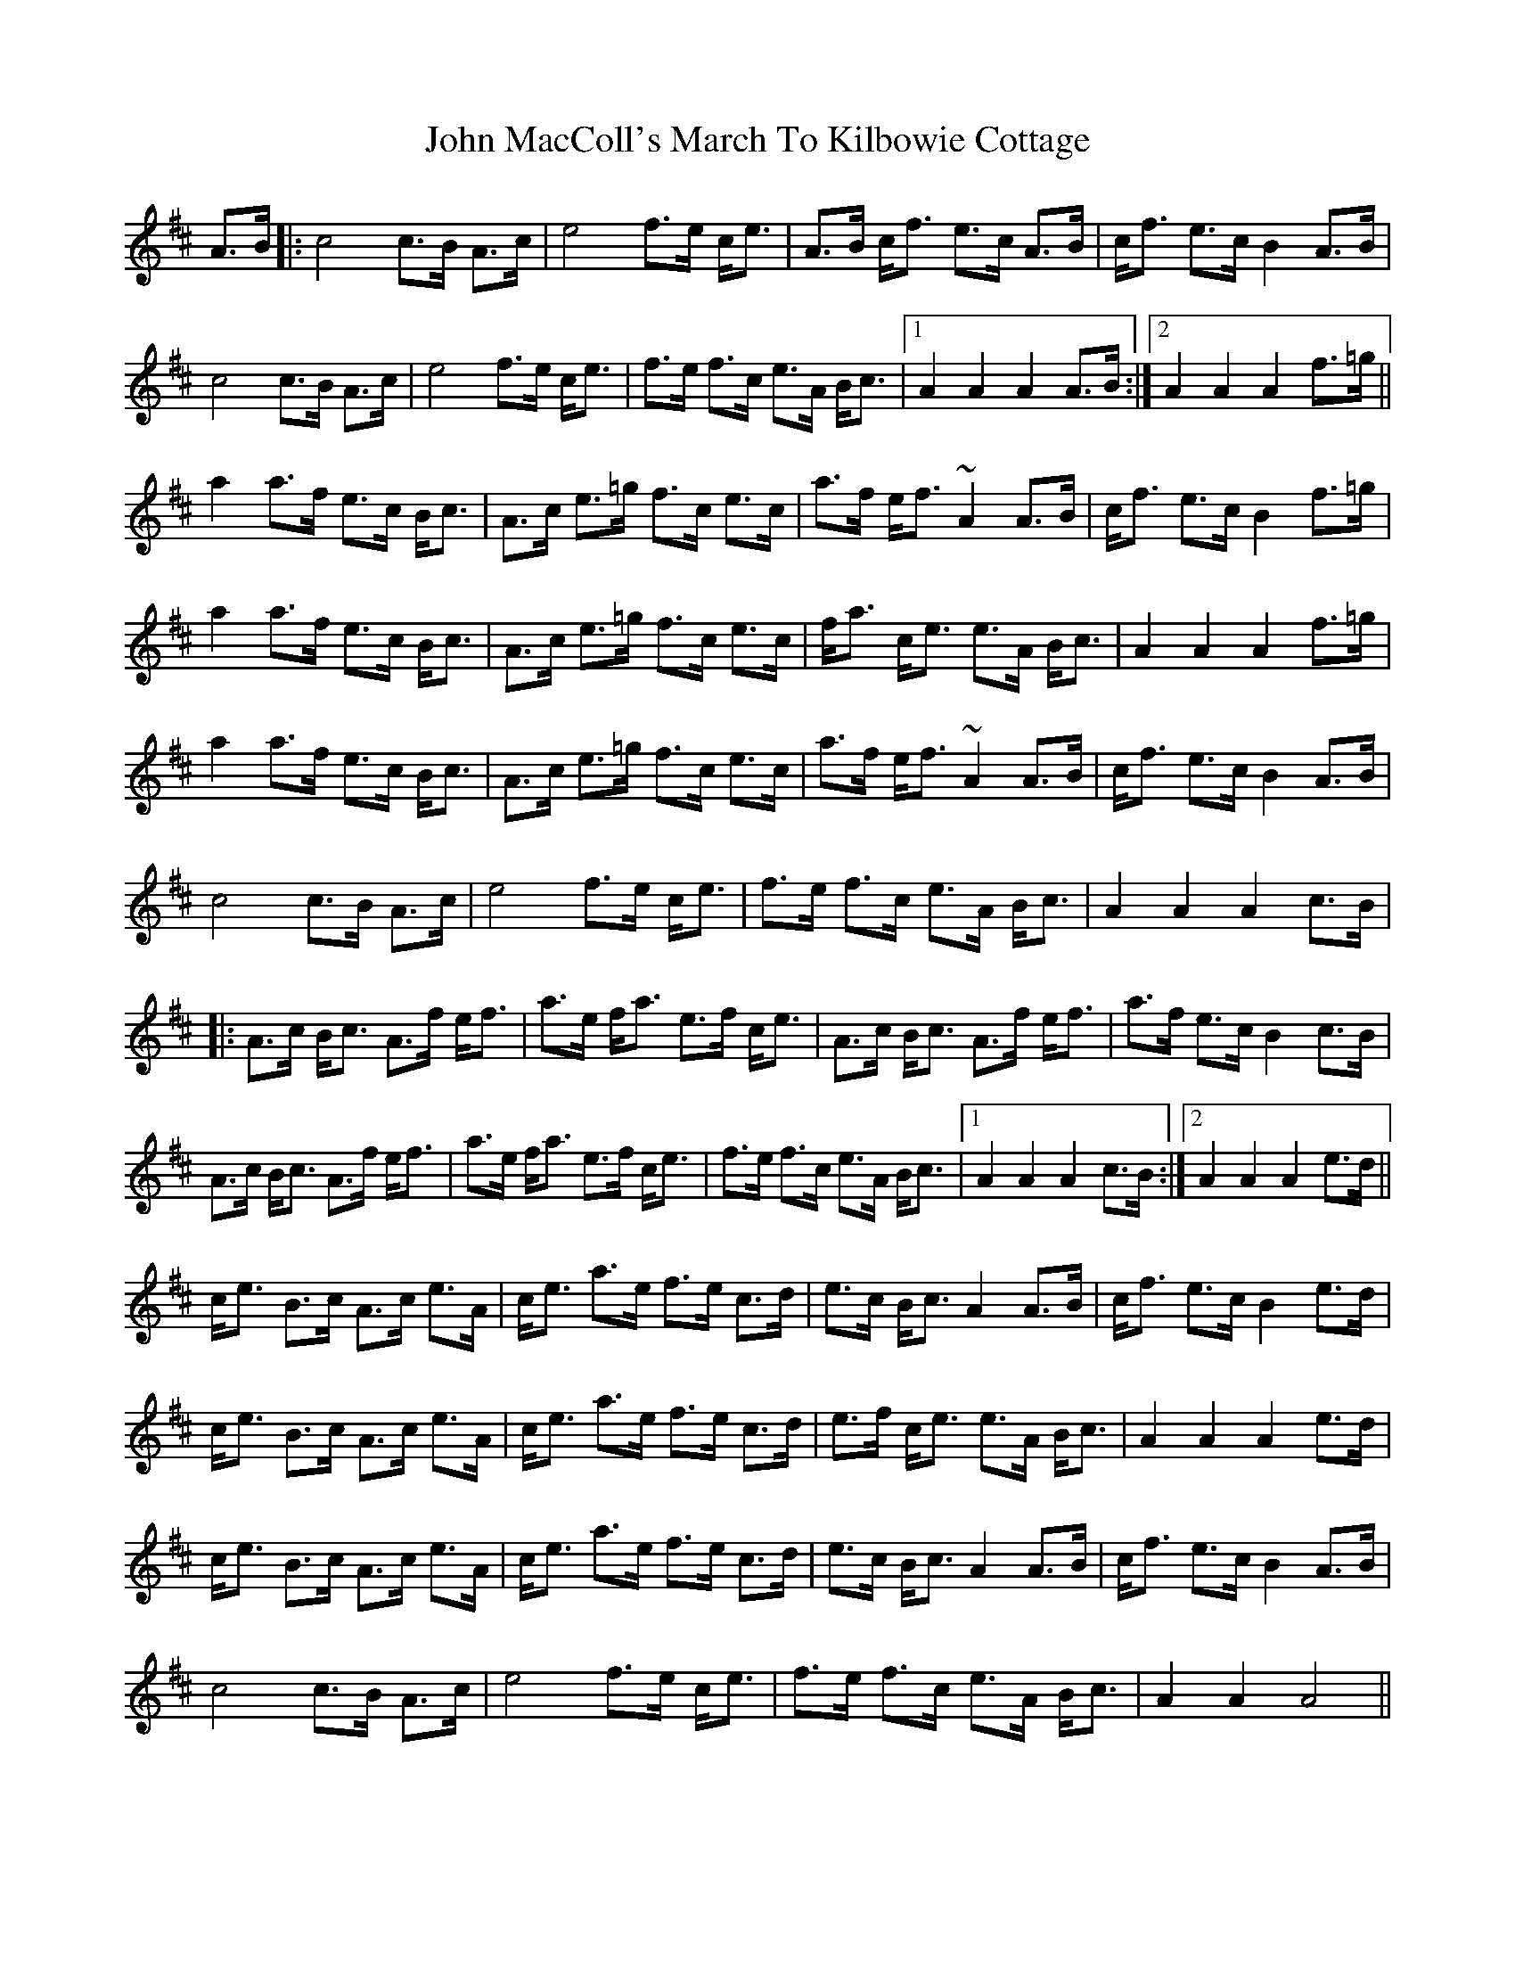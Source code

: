 X: 20506
T: John MacColl's March To Kilbowie Cottage
R: march
M: 
K: Amixolydian
A>B|:c4 c>B A>c|e4 f>e c<e|A>B c<f e>c A>B|c<f e>c B2 A>B|
c4 c>B A>c|e4 f>e c<e|f>e f>c e>A B<c|1 A2 A2 A2 A>B:|2 A2 A2 A2 f>=g||
a2a>f e>c B<c|A>c e>=g f>c e>c|a>f e<f ~A2A>B|c<f e>c B2 f>=g|
a2a>f e>c B<c|A>c e>=g f>c e>c|f<a c<e e>A B<c|A2 A2 A2 f>=g|
a2a>f e>c B<c|A>c e>=g f>c e>c|a>f e<f ~A2A>B|c<f e>c B2 A>B|
c4 c>B A>c|e4 f>e c<e|f>e f>c e>A B<c|A2 A2 A2 c>B|
|:A>c B<c A>f e<f|a>e f<a e>f c<e|A>c B<c A>f e<f|a>f e>c B2 c>B|
A>c B<c A>f e<f|a>e f<a e>f c<e|f>e f>c e>A B<c|1 A2 A2 A2 c>B:|2 A2 A2 A2 e>d||
c<e B>c A>c e>A|c<e a>e f>e c>d|e>c B<c A2 A>B|c<f e>c B2 e>d|
c<e B>c A>c e>A|c<e a>e f>e c>d|e>f c<e e>A B<c|A2 A2 A2 e>d|
c<e B>c A>c e>A|c<e a>e f>e c>d|e>c B<c A2 A>B|c<f e>c B2 A>B|
c4 c>B A>c|e4 f>e c<e|f>e f>c e>A B<c|A2 A2 A4||

